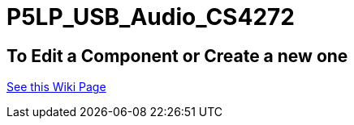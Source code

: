 # P5LP_USB_Audio_CS4272

## To Edit a Component or Create a new one
https://github.com/tndP5LP/P5LP_repo/wiki/4-Editing-Component-Libraries-and-Test-Projects-with-git[See this Wiki Page]
